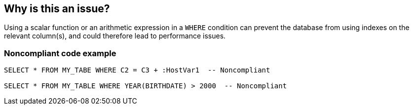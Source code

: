 == Why is this an issue?

Using a scalar function or an arithmetic expression in a ``++WHERE++`` condition can prevent the database from using indexes on the relevant column(s), and could therefore lead to performance issues. 


=== Noncompliant code example

[source,cobol]
----
SELECT * FROM MY_TABE WHERE C2 = C3 + :HostVar1  -- Noncompliant

SELECT * FROM MY_TABLE WHERE YEAR(BIRTHDATE) > 2000  -- Noncompliant
----

ifdef::env-github,rspecator-view[]

'''
== Implementation Specification
(visible only on this page)

=== Message

Refactor this SQL request to eliminate [the arithmetic expression|"xxx" scalar function] in the "WHERE" clause


endif::env-github,rspecator-view[]
